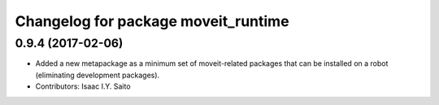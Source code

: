 ^^^^^^^^^^^^^^^^^^^^^^^^^^^^^^^^^^^^
Changelog for package moveit_runtime
^^^^^^^^^^^^^^^^^^^^^^^^^^^^^^^^^^^^

0.9.4 (2017-02-06)
------------------
* Added a new metapackage as a minimum set of moveit-related packages that can be installed on a robot (eliminating development packages).
* Contributors: Isaac I.Y. Saito
